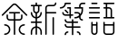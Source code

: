 SplineFontDB: 3.2
FontName: YuFanXinYu-Light
FullName: YuFanXinYu-Light
FamilyName: YuFanXinYu
Weight: Light
Copyright: Copyright (c) 2022, YuFan
UComments: "2022-3-2: Created with FontForge (http://fontforge.org)"
Version: 001.000
ItalicAngle: 0
UnderlinePosition: -90
UnderlineWidth: 45
Ascent: 720
Descent: 180
InvalidEm: 0
LayerCount: 2
Layer: 0 0 "+gMxmbwAA" 1
Layer: 1 0 "+Uk1mbwAA" 0
XUID: [1021 811 374436730 30709]
StyleMap: 0x0000
FSType: 0
OS2Version: 3
OS2_WeightWidthSlopeOnly: 0
OS2_UseTypoMetrics: 1
CreationTime: 1646206483
ModificationTime: 1646374531
PfmFamily: 81
TTFWeight: 300
TTFWidth: 5
LineGap: 81
VLineGap: 0
OS2TypoAscent: 0
OS2TypoAOffset: 1
OS2TypoDescent: 0
OS2TypoDOffset: 1
OS2TypoLinegap: 81
OS2WinAscent: 0
OS2WinAOffset: 1
OS2WinDescent: 0
OS2WinDOffset: 1
HheadAscent: 0
HheadAOffset: 1
HheadDescent: 0
HheadDOffset: 1
OS2Vendor: 'PfEd'
OS2CodePages: 00040001.00000000
MarkAttachClasses: 1
DEI: 91125
LangName: 1033 "" "YuFanXinYu-Light" "Regular" "" "" "" "" "" "YuFan" "" "" "" "" "" "" "" "" "Light"
LangName: 2052 "" "+T1l+QWWwi+0A--Light" "Regular" "" "+T1l+QWWwi+0A--Light" "" "" "" "+T1l+QQAA" "" "" "" "" "" "" "" "+T1l+QWWwi+0A" "Light"
Encoding: UnicodeBmp
UnicodeInterp: none
NameList: AGL For New Fonts
DisplaySize: -48
AntiAlias: 1
FitToEm: 0
WinInfo: 22800 20 10
BeginPrivate: 0
EndPrivate
Grid
-900 1546 m 0
 1800 1546 l 1024
EndSplineSet
BeginChars: 65536 5

StartChar: space
Encoding: 32 32 0
Width: 360
Flags: HW
LayerCount: 2
EndChar

StartChar: uni4F59
Encoding: 20313 20313 1
Width: 720
Flags: HW
LayerCount: 2
Fore
SplineSet
672.700195312 372.700195312 m 2
 679.799804688 365.700195312 679.799804688 354.299804688 672.700195312 347.200195312 c 0
 669.200195312 343.700195312 664.599609375 341.900390625 660 341.900390625 c 0
 655.400390625 341.900390625 650.799804688 343.700195312 647.299804688 347.200195312 c 2
 389.700195312 604.799804688 l 2
 373.400390625 621.200195312 346.799804688 621.200195312 330.400390625 604.799804688 c 2
 72.7998046875 347.200195312 l 2
 65.7001953125 340.200195312 54.2998046875 340.200195312 47.2998046875 347.200195312 c 0
 40.2998046875 354.299804688 40.2998046875 365.700195312 47.2998046875 372.700195312 c 2
 304.799804688 630.299804688 l 2
 335.200195312 660.700195312 384.700195312 660.700195312 415.099609375 630.299804688 c 2
 672.700195312 372.700195312 l 2
480 222 m 2
 378 222 l 1
 378 -120 l 2
 378 -129.900390625 369.900390625 -138 360 -138 c 0
 350.099609375 -138 342 -129.900390625 342 -120 c 2
 342 222 l 1
 240 222 l 2
 197 222 162 257 162 300 c 2
 162 360 l 2
 162 369.900390625 170.099609375 378 180 378 c 0
 189.900390625 378 198 369.900390625 198 360 c 2
 198 300 l 2
 198 276.799804688 216.799804688 258 240 258 c 2
 342 258 l 1
 342 402 l 1
 240 402 l 2
 230.099609375 402 222 410.099609375 222 420 c 0
 222 429.900390625 230.099609375 438 240 438 c 2
 480 438 l 2
 489.900390625 438 498 429.900390625 498 420 c 0
 498 410.099609375 489.900390625 402 480 402 c 2
 378 402 l 1
 378 258 l 1
 480 258 l 2
 503.200195312 258 522 276.799804688 522 300 c 2
 522 360 l 2
 522 369.900390625 530.099609375 378 540 378 c 0
 549.900390625 378 558 369.900390625 558 360 c 2
 558 300 l 2
 558 257 523 222 480 222 c 2
120 138 m 0
 196.099609375 138 258 76.099609375 258 0 c 0
 258 -76.099609375 196.099609375 -138 120 -138 c 0
 110.099609375 -138 102 -129.900390625 102 -120 c 0
 102 -110.099609375 110.099609375 -102 120 -102 c 0
 176.200195312 -102 222 -56.2001953125 222 0 c 0
 222 56.2001953125 176.200195312 102 120 102 c 0
 110.099609375 102 102 110.099609375 102 120 c 0
 102 129.900390625 110.099609375 138 120 138 c 0
600 102 m 0
 543.799804688 102 498 56.2001953125 498 0 c 0
 498 -56.2001953125 543.799804688 -102 600 -102 c 0
 609.900390625 -102 618 -110.099609375 618 -120 c 0
 618 -129.900390625 609.900390625 -138 600 -138 c 0
 523.900390625 -138 462 -76.099609375 462 0 c 0
 462 76.099609375 523.900390625 138 600 138 c 0
 609.900390625 138 618 129.900390625 618 120 c 0
 618 110.099609375 609.900390625 102 600 102 c 0
EndSplineSet
EndChar

StartChar: uni65B0
Encoding: 26032 26032 2
Width: 720
Flags: HW
LayerCount: 2
Fore
SplineSet
258 480 m 2
 258 443.200195312 232.400390625 412.299804688 198 404.099609375 c 1
 198 319.599609375 l 1
 245.700195312 328.099609375 282 369.900390625 282 420 c 0
 282 429.900390625 290.099609375 438 300 438 c 0
 309.900390625 438 318 429.900390625 318 420 c 0
 318 350 265.599609375 292 198 283.200195312 c 1
 198 198 l 1
 300 198 l 2
 309.900390625 198 318 189.900390625 318 180 c 0
 318 170.099609375 309.900390625 162 300 162 c 2
 198 162 l 1
 198 76.7998046875 l 1
 265.599609375 68 318 10 318 -60 c 2
 318 -120 l 2
 318 -129.900390625 309.900390625 -138 300 -138 c 0
 290.099609375 -138 282 -129.900390625 282 -120 c 2
 282 -60 l 2
 282 -9.900390625 245.700195312 31.900390625 198 40.400390625 c 1
 198 -120 l 2
 198 -129.900390625 189.900390625 -138 180 -138 c 0
 170.099609375 -138 162 -129.900390625 162 -120 c 2
 162 40.400390625 l 1
 114.299804688 31.900390625 78 -9.900390625 78 -60 c 2
 78 -120 l 2
 78 -129.900390625 69.900390625 -138 60 -138 c 0
 50.099609375 -138 42 -129.900390625 42 -120 c 2
 42 -60 l 2
 42 10 94.400390625 68 162 76.7998046875 c 1
 162 162 l 1
 60 162 l 2
 50.099609375 162 42 170.099609375 42 180 c 0
 42 189.900390625 50.099609375 198 60 198 c 2
 162 198 l 1
 162 283.200195312 l 1
 94.400390625 292 42 350 42 420 c 0
 42 429.900390625 50.099609375 438 60 438 c 0
 69.900390625 438 78 429.900390625 78 420 c 0
 78 369.900390625 114.299804688 328.099609375 162 319.599609375 c 1
 162 404.099609375 l 1
 127.599609375 412.299804688 102 443.200195312 102 480 c 2
 102 582 l 1
 60 582 l 2
 50.099609375 582 42 590.099609375 42 600 c 0
 42 609.900390625 50.099609375 618 60 618 c 2
 162 618 l 1
 162 660 l 2
 162 669.900390625 170.099609375 678 180 678 c 0
 189.900390625 678 198 669.900390625 198 660 c 2
 198 618 l 1
 300 618 l 2
 309.900390625 618 318 609.900390625 318 600 c 0
 318 590.099609375 309.900390625 582 300 582 c 2
 258 582 l 1
 258 480 l 2
138 480 m 2
 138 456.799804688 156.799804688 438 180 438 c 0
 203.200195312 438 222 456.799804688 222 480 c 2
 222 582 l 1
 138 582 l 1
 138 480 l 2
660 438 m 2
 669.900390625 438 678 429.900390625 678 420 c 0
 678 410.099609375 669.900390625 402 660 402 c 2
 438 402 l 1
 438 -120 l 2
 438 -129.900390625 429.900390625 -138 420 -138 c 0
 410.099609375 -138 402 -129.900390625 402 -120 c 2
 402 540 l 2
 402 583 437 618 480 618 c 2
 600 618 l 2
 623.200195312 618 642 636.799804688 642 660 c 0
 642 669.900390625 650.099609375 678 660 678 c 0
 669.900390625 678 678 669.900390625 678 660 c 0
 678 617 643 582 600 582 c 2
 480 582 l 2
 456.799804688 582 438 563.200195312 438 540 c 2
 438 438 l 1
 660 438 l 2
600 318 m 0
 609.900390625 318 618 309.900390625 618 300 c 2
 618 -120 l 2
 618 -129.900390625 609.900390625 -138 600 -138 c 0
 590.099609375 -138 582 -129.900390625 582 -120 c 2
 582 300 l 2
 582 309.900390625 590.099609375 318 600 318 c 0
EndSplineSet
EndChar

StartChar: uni7E41
Encoding: 32321 32321 3
Width: 720
Flags: HW
LayerCount: 2
Fore
SplineSet
196.799804688 642 m 1
 188 574.400390625 130 522 60 522 c 0
 50.099609375 522 42 530.099609375 42 540 c 0
 42 549.900390625 50.099609375 558 60 558 c 0
 116.200195312 558 162 603.799804688 162 660 c 0
 162 669.900390625 170.099609375 678 180 678 c 2
 300 678 l 2
 309.900390625 678 318 669.900390625 318 660 c 0
 318 650.099609375 309.900390625 642 300 642 c 2
 196.799804688 642 l 1
480 -42 m 0
 523 -42 558 -77 558 -120 c 0
 558 -129.900390625 549.900390625 -138 540 -138 c 0
 530.099609375 -138 522 -129.900390625 522 -120 c 0
 522 -96.7998046875 503.200195312 -78 480 -78 c 0
 470.099609375 -78 462 -69.900390625 462 -60 c 0
 462 -50.099609375 470.099609375 -42 480 -42 c 0
240 -42 m 0
 249.900390625 -42 258 -50.099609375 258 -60 c 0
 258 -69.900390625 249.900390625 -78 240 -78 c 0
 216.799804688 -78 198 -96.7998046875 198 -120 c 0
 198 -129.900390625 189.900390625 -138 180 -138 c 0
 170.099609375 -138 162 -129.900390625 162 -120 c 0
 162 -77 197 -42 240 -42 c 0
540 78 m 2
 549.900390625 78 558 69.900390625 558 60 c 0
 558 50.099609375 549.900390625 42 540 42 c 2
 378 42 l 1
 378 -120 l 2
 378 -129.900390625 369.900390625 -138 360 -138 c 0
 350.099609375 -138 342 -129.900390625 342 -120 c 2
 342 42 l 1
 240 42 l 2
 197 42 162 77 162 120 c 0
 162 129.900390625 170.099609375 138 180 138 c 0
 189.900390625 138 198 129.900390625 198 120 c 0
 198 96.7998046875 216.799804688 78 240 78 c 2
 342 78 l 1
 342 162 l 1
 240 162 l 2
 197 162 162 197 162 240 c 0
 162 249.900390625 170.099609375 258 180 258 c 0
 189.900390625 258 198 249.900390625 198 240 c 0
 198 216.799804688 216.799804688 198 240 198 c 2
 342 198 l 1
 342 240 l 2
 342 249.900390625 350.099609375 258 360 258 c 0
 369.900390625 258 378 249.900390625 378 240 c 2
 378 198 l 1
 480 198 l 2
 489.900390625 198 498 189.900390625 498 180 c 0
 498 170.099609375 489.900390625 162 480 162 c 2
 378 162 l 1
 378 78 l 1
 540 78 l 2
282 342 m 1
 180 342 l 2
 137 342 102 377 102 420 c 0
 102 429.900390625 110.099609375 438 120 438 c 0
 129.900390625 438 138 429.900390625 138 420 c 0
 138 396.799804688 156.799804688 378 180 378 c 2
 282 378 l 1
 282 522 l 1
 240 522 l 2
 230.099609375 522 222 530.099609375 222 540 c 0
 222 549.900390625 230.099609375 558 240 558 c 2
 318 558 l 1
 318 378 l 1
 360 378 l 2
 369.900390625 378 378 369.900390625 378 360 c 0
 378 350.099609375 369.900390625 342 360 342 c 2
 318 342 l 1
 318 300 l 2
 318 290.099609375 309.900390625 282 300 282 c 0
 290.099609375 282 282 290.099609375 282 300 c 2
 282 342 l 1
167.299804688 467.299804688 m 2
 160.200195312 474.299804688 160.200195312 485.700195312 167.200195312 492.799804688 c 0
 174.299804688 499.799804688 185.700195312 499.799804688 192.700195312 492.799804688 c 2
 252.700195312 432.799804688 l 2
 259.700195312 425.700195312 259.700195312 414.299804688 252.700195312 407.299804688 c 0
 249.200195312 403.799804688 244.599609375 402 240 402 c 0
 235.400390625 402 230.799804688 403.799804688 227.299804688 407.299804688 c 2
 167.299804688 467.299804688 l 2
660 678 m 2
 669.900390625 678 678 669.900390625 678 660 c 0
 678 650.099609375 669.900390625 642 660 642 c 2
 600 642 l 2
 576.799804688 642 558 623.200195312 558 600 c 2
 558 558 l 1
 618 558 l 1
 618 480 l 2
 618 424.5 595 374.200195312 558 338.200195312 c 1
 558 300 l 2
 558 276.799804688 576.799804688 258 600 258 c 0
 609.900390625 258 618 249.900390625 618 240 c 0
 618 230.099609375 609.900390625 222 600 222 c 0
 557 222 522 257 522 300 c 2
 522 310.400390625 l 1
 492.200195312 292.400390625 457.299804688 282 420 282 c 0
 410.099609375 282 402 290.099609375 402 300 c 0
 402 309.900390625 410.099609375 318 420 318 c 0
 458.599609375 318 494.099609375 331.599609375 522 354.200195312 c 1
 522 360 l 2
 522 383.200195312 503.200195312 402 480 402 c 2
 420 402 l 2
 410.099609375 402 402 410.099609375 402 420 c 0
 402 429.900390625 410.099609375 438 420 438 c 2
 480 438 l 2
 513.299804688 438 541.799804688 417 553 387.599609375 c 1
 571.299804688 413.799804688 582 445.700195312 582 480 c 2
 582 522 l 1
 420 522 l 2
 410.099609375 522 402 530.099609375 402 540 c 0
 402 549.900390625 410.099609375 558 420 558 c 2
 522 558 l 1
 522 600 l 2
 522 643 557 678 600 678 c 2
 660 678 l 2
EndSplineSet
EndChar

StartChar: uni8BED
Encoding: 35821 35821 4
Width: 720
Flags: HW
LayerCount: 2
Fore
SplineSet
120 642 m 2
 110.099609375 642 102 650.099609375 102 660 c 0
 102 669.900390625 110.099609375 678 120 678 c 2
 240 678 l 2
 249.900390625 678 258 669.900390625 258 660 c 0
 258 650.099609375 249.900390625 642 240 642 c 2
 120 642 l 2
300 558 m 2
 309.900390625 558 318 549.900390625 318 540 c 0
 318 530.099609375 309.900390625 522 300 522 c 2
 60 522 l 2
 50.099609375 522 42 530.099609375 42 540 c 0
 42 549.900390625 50.099609375 558 60 558 c 2
 300 558 l 2
300 438 m 2
 309.900390625 438 318 429.900390625 318 420 c 0
 318 410.099609375 309.900390625 402 300 402 c 2
 60 402 l 2
 50.099609375 402 42 410.099609375 42 420 c 0
 42 429.900390625 50.099609375 438 60 438 c 2
 300 438 l 2
300 318 m 2
 309.900390625 318 318 309.900390625 318 300 c 0
 318 290.099609375 309.900390625 282 300 282 c 2
 60 282 l 2
 50.099609375 282 42 290.099609375 42 300 c 0
 42 309.900390625 50.099609375 318 60 318 c 2
 300 318 l 2
660 318 m 2
 669.900390625 318 678 309.900390625 678 300 c 0
 678 290.099609375 669.900390625 282 660 282 c 2
 420 282 l 2
 410.099609375 282 402 290.099609375 402 300 c 0
 402 309.900390625 410.099609375 318 420 318 c 2
 462 318 l 1
 462 522 l 1
 420 522 l 2
 410.099609375 522 402 530.099609375 402 540 c 0
 402 549.900390625 410.099609375 558 420 558 c 2
 462 558 l 1
 462 642 l 1
 420 642 l 2
 410.099609375 642 402 650.099609375 402 660 c 0
 402 669.900390625 410.099609375 678 420 678 c 2
 660 678 l 2
 669.900390625 678 678 669.900390625 678 660 c 0
 678 650.099609375 669.900390625 642 660 642 c 2
 498 642 l 1
 498 558 l 1
 540 558 l 2
 583 558 618 523 618 480 c 2
 618 318 l 1
 660 318 l 2
498 522 m 1
 498 318 l 1
 582 318 l 1
 582 480 l 2
 582 503.200195312 563.200195312 522 540 522 c 2
 498 522 l 1
240 198 m 0
 249.900390625 198 258 189.900390625 258 180 c 2
 258 -60 l 2
 258 -103 223 -138 180 -138 c 0
 137 -138 102 -103 102 -60 c 2
 102 180 l 2
 102 189.900390625 110.099609375 198 120 198 c 0
 129.900390625 198 138 189.900390625 138 180 c 2
 138 138 l 1
 222 138 l 1
 222 180 l 2
 222 189.900390625 230.099609375 198 240 198 c 0
180 -102 m 0
 203.200195312 -102 222 -83.2001953125 222 -60 c 2
 222 102 l 1
 138 102 l 1
 138 -60 l 2
 138 -83.2001953125 156.799804688 -102 180 -102 c 0
660 198 m 0
 669.900390625 198 678 189.900390625 678 180 c 2
 678 -60 l 2
 678 -103 643 -138 600 -138 c 2
 480 -138 l 2
 437 -138 402 -103 402 -60 c 2
 402 180 l 2
 402 189.900390625 410.099609375 198 420 198 c 0
 429.900390625 198 438 189.900390625 438 180 c 2
 438 138 l 1
 642 138 l 1
 642 180 l 2
 642 189.900390625 650.099609375 198 660 198 c 0
600 -102 m 2
 623.200195312 -102 642 -83.2001953125 642 -60 c 2
 642 102 l 1
 438 102 l 1
 438 -60 l 2
 438 -83.2001953125 456.799804688 -102 480 -102 c 2
 600 -102 l 2
EndSplineSet
EndChar
EndChars
EndSplineFont

